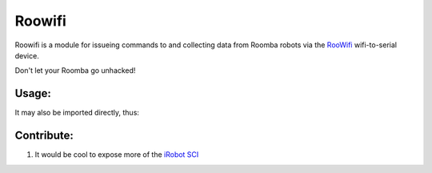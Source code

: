 Roowifi
=======

Roowifi is a module for issueing commands to and collecting data from Roomba robots via the RooWifi_ wifi-to-serial device.

Don't let your Roomba go unhacked!

Usage:
------

.. code-block:: bash
    $ python roowifi.py -h

It may also be imported directly, thus:

.. code-block:: pycon
    >>>import roowifi
    >>>roomba = Roomba('12.34.56.78')
    >>>roomba.clean()
    ...

Contribute:
-----------

#. It would be cool to expose more of the `iRobot SCI`_

.. _RooWifi: http://roowifi.com
.. _iRobot SCI: http://www.irobot.com/images/consumer/hacker/Roomba_SCI_Spec_Manual.pdf